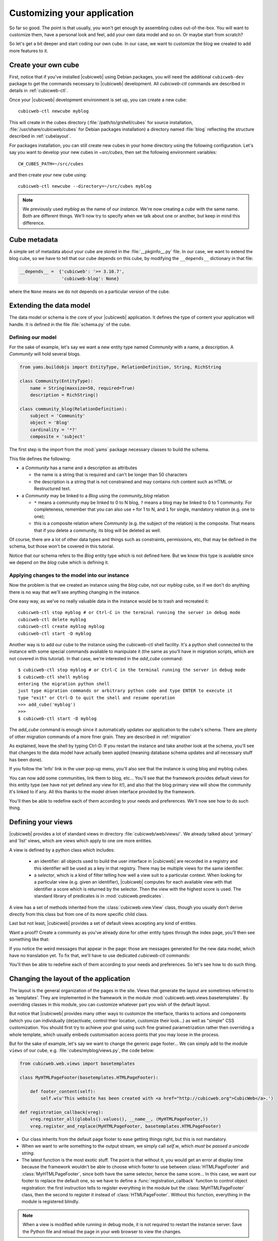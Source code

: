 .. -*- coding: utf-8 -*-

.. _TutosBaseCustomizingTheApplication:

Customizing your application
----------------------------

So far so good. The point is that usually, you won't get enough by assembling
cubes out-of-the-box. You will want to customize them, have a personal look and
feel, add your own data model and so on. Or maybe start from scratch?

So let's get a bit deeper and start coding our own cube. In our case, we want
to customize the blog we created to add more features to it.


Create your own cube
~~~~~~~~~~~~~~~~~~~~

First, notice that if you've installed |cubicweb| using Debian packages, you will
need the additional ``cubicweb-dev`` package to get the commands necessary to
|cubicweb| development. All `cubicweb-ctl` commands are described in details in
:ref:`cubicweb-ctl`.

Once your |cubicweb| development environment is set up, you can create a new
cube::

  cubicweb-ctl newcube myblog

This will create in the cubes directory (:file:`/path/to/grshell/cubes` for source
installation, :file:`/usr/share/cubicweb/cubes` for Debian packages installation)
a directory named :file:`blog` reflecting the structure described in
:ref:`cubelayout`.

For packages installation, you can still create new cubes in your home directory
using the following configuration. Let's say you want to develop your new cubes
in `~src/cubes`, then set the following environment variables: ::

  CW_CUBES_PATH=~/src/cubes

and then create your new cube using: ::

  cubicweb-ctl newcube --directory=~/src/cubes myblog

.. Note::

   We previously used `myblog` as the name of our *instance*. We're now creating
   a *cube* with the same name. Both are different things. We'll now try to
   specify when we talk about one or another, but keep in mind this difference.


Cube metadata
~~~~~~~~~~~~~

A simple set of metadata about your cube are stored in the :file:`__pkginfo__.py`
file. In our case, we want to extend the blog cube, so we have to tell that our
cube depends on this cube, by modifying the ``__depends__`` dictionary in that
file:

.. sourcecode:: python

   __depends__ =  {'cubicweb': '>= 3.10.7',
                   'cubicweb-blog': None}

where the ``None`` means we do not depends on a particular version of the cube.

.. _TutosBaseCustomizingTheApplicationDataModel:

Extending the data model
~~~~~~~~~~~~~~~~~~~~~~~~

The data model or schema is the core of your |cubicweb| application.  It defines
the type of content your application will handle. It is defined in the file
:file:`schema.py` of the cube.


Defining our model
******************

For the sake of example, let's say we want a new entity type named `Community`
with a name, a description. A `Community` will hold several blogs.

.. sourcecode:: python

  from yams.buildobjs import EntityType, RelationDefinition, String, RichString

  class Community(EntityType):
      name = String(maxsize=50, required=True)
      description = RichString()

  class community_blog(RelationDefinition):
      subject = 'Community'
      object = 'Blog'
      cardinality = '*?'
      composite = 'subject'

The first step is the import from the :mod:`yams` package necessary classes to build
the schema.

This file defines the following:

* a `Community` has a name and a description as attributes

  - the name is a string that is required and can't be longer than 50 characters

  - the description is a string that is not constrained and may contains rich
    content such as HTML or Restructured text.

* a `Community` may be linked to a `Blog` using the `community_blog` relation

  - ``*`` means a community may be linked to 0 to N blog, ``?`` means a blog may
    be linked to 0 to 1 community. For completeness, remember that you can also
    use ``+`` for 1 to N, and ``1`` for single, mandatory relation (e.g. one to one);

  - this is a composite relation where `Community` (e.g. the subject of the
    relation) is the composite. That means that if you delete a community, its
    blog will be deleted as well.

Of course, there are a lot of other data types and things such as constraints,
permissions, etc, that may be defined in the schema, but those won't be covered
in this tutorial.

Notice that our schema refers to the `Blog` entity type which is not defined
here.  But we know this type is available since we depend on the `blog` cube
which is defining it.


Applying changes to the model into our instance
***********************************************

Now the problem is that we created an instance using the `blog` cube, not our
`myblog` cube, so if we don't do anything there is no way that we'll see anything
changing in the instance.

One easy way, as we've no really valuable data in the instance would be to trash and recreated it::

  cubicweb-ctl stop myblog # or Ctrl-C in the terminal running the server in debug mode
  cubicweb-ctl delete myblog
  cubicweb-ctl create myblog myblog
  cubicweb-ctl start -D myblog

Another way is to add our cube to the instance using the cubicweb-ctl shell
facility. It's a python shell connected to the instance with some special
commands available to manipulate it (the same as you'll have in migration
scripts, which are not covered in this tutorial). In that case, we're interested
in the `add_cube` command: ::

  $ cubicweb-ctl stop myblog # or Ctrl-C in the terminal running the server in debug mode
  $ cubicweb-ctl shell myblog
  entering the migration python shell
  just type migration commands or arbitrary python code and type ENTER to execute it
  type "exit" or Ctrl-D to quit the shell and resume operation
  >>> add_cube('myblog')
  >>>
  $ cubicweb-ctl start -D myblog

The `add_cube` command is enough since it automatically updates our
application to the cube's schema. There are plenty of other migration
commands of a more finer grain. They are described in :ref:`migration`

As explained, leave the shell by typing Ctrl-D. If you restart the instance and
take another look at the schema, you'll see that changes to the data model have
actually been applied (meaning database schema updates and all necessary stuff
has been done).

.. image:: ../../images/tutos-base_myblog-schema_en.png
   :alt: the instance schema after adding our cube

If you follow the 'info' link in the user pop-up menu, you'll also see that the
instance is using blog and myblog cubes.

.. image:: ../../images/tutos-base_myblog-siteinfo_en.png
   :alt: the instance schema after adding our cube

You can now add some communities, link them to blog, etc... You'll see that the
framework provides default views for this entity type (we have not yet defined any
view for it!), and also that the blog primary view will show the community it's
linked to if any. All this thanks to the model driven interface provided by the
framework.

You'll then be able to redefine each of them according to your needs
and preferences. We'll now see how to do such thing.

.. _TutosBaseCustomizingTheApplicationCustomViews:

Defining your views
~~~~~~~~~~~~~~~~~~~

|cubicweb| provides a lot of standard views in directory
:file:`cubicweb/web/views/`. We already talked about 'primary' and 'list' views,
which are views which apply to one ore more entities.

A view is defined by a python class which includes:

  - an identifier: all objects used to build the user interface in |cubicweb| are
    recorded in a registry and this identifier will be used as a key in that
    registry. There may be multiple views for the same identifier.

  - a *selector*, which is a kind of filter telling how well a view suit to a
    particular context. When looking for a particular view (e.g. given an
    identifier), |cubicweb| computes for each available view with that identifier
    a score which is returned by the selector. Then the view with the highest
    score is used. The standard library of predicates is in
    :mod:`cubicweb.predicates`.

A view has a set of methods inherited from the :class:`cubicweb.view.View` class,
though you usually don't derive directly from this class but from one of its more
specific child class.

Last but not least, |cubicweb| provides a set of default views accepting any kind
of entities.

Want a proof? Create a community as you've already done for other entity types
through the index page, you'll then see something like that:

.. image:: ../../images/tutos-base_myblog-community-default-primary_en.png
   :alt: the default primary view for our community entity type


If you notice the weird messages that appear in the page: those are messages
generated for the new data model, which have no translation yet. To fix that,
we'll have to use dedicated `cubicweb-ctl` commands:

.. sourcecode: bash

  cubicweb-ctl i18ncube myblog # build/update cube's message catalogs
  # then add translation into .po file into the cube's i18n directory
  cubicweb-ctl i18ninstance myblog # recompile instance's message catalogs
  cubicweb-ctl restart -D myblog # instance has to be restarted to consider new catalogs

You'll then be able to redefine each of them according to your needs and
preferences. So let's see how to do such thing.

Changing the layout of the application
~~~~~~~~~~~~~~~~~~~~~~~~~~~~~~~~~~~~~~

The layout is the general organization of the pages in the site. Views that generate
the layout are sometimes referred to as 'templates'. They are implemented in the
framework in the module :mod:`cubicweb.web.views.basetemplates`. By overriding
classes in this module, you can customize whatever part you wish of the default
layout.

But notice that |cubicweb| provides many other ways to customize the
interface, thanks to actions and components (which you can individually
(de)activate, control their location, customize their look...) as well as
"simple" CSS customization. You should first try to achieve your goal using such
fine grained parametrization rather then overriding a whole template, which usually
embeds customisation access points that you may loose in the process.

But for the sake of example, let's say we want to change the generic page
footer...  We can simply add to the module ``views`` of our cube,
e.g. :file:`cubes/myblog/views.py`, the code below:

.. sourcecode:: python

  from cubicweb.web.views import basetemplates

  class MyHTMLPageFooter(basetemplates.HTMLPageFooter):

      def footer_content(self):
	  self.w(u'This website has been created with <a href="http://cubicweb.org">CubicWeb</a>.')

  def registration_callback(vreg):
      vreg.register_all(globals().values(), __name__, (MyHTMLPageFooter,))
      vreg.register_and_replace(MyHTMLPageFooter, basetemplates.HTMLPageFooter)


* Our class inherits from the default page footer to ease getting things right,
  but this is not mandatory.

* When we want to write something to the output stream, we simply call `self.w`,
  which *must be passed a unicode string*.

* The latest function is the most exotic stuff. The point is that without it, you
  would get an error at display time because the framework wouldn't be able to
  choose which footer to use between :class:`HTMLPageFooter` and
  :class:`MyHTMLPageFooter`, since both have the same selector, hence the same
  score...  In this case, we want our footer to replace the default one, so we have
  to define a :func:`registration_callback` function to control object
  registration: the first instruction tells to register everything in the module
  but the :class:`MyHTMLPageFooter` class, then the second to register it instead
  of :class:`HTMLPageFooter`. Without this function, everything in the module is
  registered blindly.

.. Note::

  When a view is modified while running in debug mode, it is not required to
  restart the instance server. Save the Python file and reload the page in your
  web browser to view the changes.

We will now have this simple footer on every page of the site.


Primary view customization
~~~~~~~~~~~~~~~~~~~~~~~~~~

The 'primary' view (i.e. any view with the identifier set to 'primary') is the one used to
display all the information about a single entity. The standard primary view is one
of the most sophisticated views of all. It has several customisation points, but
its power comes with `uicfg`, allowing you to control it without having to
subclass it.

However this is a bit off-topic for this first tutorial. Let's say we simply want a
custom primary view for my `Community` entity type, using directly the view
interface without trying to benefit from the default implementation (you should
do that though if you're rewriting reusable cubes; everything is described in more
details in :ref:`primary_view`).


So... Some code! That we'll put again in the module ``views`` of our cube.

.. sourcecode:: python

  from cubicweb.predicates import is_instance
  from cubicweb.web.views import primary

  class CommunityPrimaryView(primary.PrimaryView):
      __select__ = is_instance('Community')

      def cell_call(self, row, col):
          entity = self.cw_rset.get_entity(row, col)
          self.w(u'<h1>Welcome to the "%s" community</h1>' % entity.printable_value('name'))
          if entity.description:
              self.w(u'<p>%s</p>' % entity.printable_value('description'))

What's going on here?

* Our class inherits from the default primary view, here mainly to get the correct
  view identifier, since we don't use any of its features.

* We set on it a selector telling that it only applies when trying to display
  some entity of the `Community` type. This is enough to get an higher score than
  the default view for entities of this type.

* View applying to entities usually have to define `cell_call` as entry point,
  and are given `row` and `col` arguments tell to which entity in the result set
  the view is applied. We can then get this entity from the result set
  (`self.cw_rset`) by using the `get_entity` method.

* To ease thing, we access our entity's attribute for display using its
  printable_value method, which will handle formatting and escaping when
  necessary. As you can see, you can also access attributes by their name on the
  entity to get the raw value.


You can now reload the page of the community we just created and see the changes.

.. image:: ../../images/tutos-base_myblog-community-custom-primary_en.png
   :alt: the custom primary view for our community entity type

We've seen here a lot of thing you'll have to deal with to write views in
|cubicweb|. The good news is that this is almost everything that is used to
build higher level layers.

.. Note::

  As things get complicated and the volume of code in your cube increases, you can
  of course still split your views module into a python package with subpackages.

You can find more details about views and selectors in :ref:`Views`.


Write entities to add logic in your data
~~~~~~~~~~~~~~~~~~~~~~~~~~~~~~~~~~~~~~~~

|cubicweb| provides an ORM to easily programmaticaly manipulate
entities (just like the one we have fetched earlier by calling
`get_entity` on a result set). By default, entity
types are instances of the :class:`AnyEntity` class, which holds a set of
predefined methods as well as property automatically generated for
attributes/relations of the type it represents.

You can redefine each entity to provide additional methods or whatever you want
to help you write your application. Customizing an entity requires that your
entity:

- inherits from :class:`cubicweb.entities.AnyEntity` or any subclass

- defines a :attr:`__regid__` linked to the corresponding data type of your schema

You may then want to add your own methods, override default implementation of some
method, etc...

.. sourcecode:: python

    from cubicweb.entities import AnyEntity, fetch_config


    class Community(AnyEntity):
        """customized class for Community entities"""
        __regid__ = 'Community'

        fetch_attrs, cw_fetch_order = fetch_config(['name'])

        def dc_title(self):
            return self.name

        def display_cw_logo(self):
            return 'CubicWeb' in self.description

In this example:

* we used convenience :func:`fetch_config` function to tell which attributes
  should be prefetched by the ORM when looking for some related entities of this
  type, and how they should be ordered

* we overrode the standard `dc_title` method, used in various place in the interface
  to display the entity (though in this case the default implementation would
  have had the same result)

* we implemented here a method :meth:`display_cw_logo` which tests if the blog
  entry title contains 'CW'.  It can then be used when you're writing code
  involving 'Community' entities in your views, hooks, etc. For instance, you can
  modify your previous views as follows:

.. sourcecode:: python


  class CommunityPrimaryView(primary.PrimaryView):
      __select__ = is_instance('Community')

      def cell_call(self, row, col):
          entity = self.cw_rset.get_entity(row, col)
          self.w(u'<h1>Welcome to the "%s" community</h1>' % entity.printable_value('name'))
          if entity.display_cw_logo():
              self.w(u'<img src="https://docs.cubicweb.org/_static/logo-cubicweb-small.svg"/>')
          if entity.description:
              self.w(u'<p>%s</p>' % entity.printable_value('description'))

Then each community whose description contains 'CW' is shown with the |cubicweb|
logo in front of it.

.. Note::

  As for view, you don't have to restart your instance when modifying some entity
  classes while your server is running in debug mode, the code will be
  automatically reloaded.


Extending the application by using more cubes!
~~~~~~~~~~~~~~~~~~~~~~~~~~~~~~~~~~~~~~~~~~~~~~

One of the goal of the |cubicweb| framework was to have truly reusable
components. To do so, they must both behave nicely when plugged into the
application and be easily customisable, from the data model to the user
interface. And I think the result is pretty successful, thanks to system such as
the selection mechanism and the choice to write views as python code which allows
to build our page using true object oriented programming techniques, that no
template language provides.


A library of standard cubes is available from `CubicWeb Forge`_, to address a
lot of common concerns such has manipulating people, files, things to do, etc. In
our community blog case, we could be interested for instance in functionalities
provided by the `comment` and `tag` cubes. The former provides threaded
discussion functionalities, the latter a simple tag mechanism to classify content.
Let's say we want to try those. We will first modify our cube's :file:`__pkginfo__.py`
file:

.. sourcecode:: python

   __depends__ =  {'cubicweb': '>= 3.10.7',
                   'cubicweb-blog': None,
                   'cubicweb-comment': None,
                   'cubicweb-tag': None}

Now, we'll simply tell on which entity types we want to activate the 'comment'
and 'tag' facilities by adding respectively the 'comments' and 'tags' relations on
them in our schema (:file:`schema.py`).

.. sourcecode:: python

  class comments(RelationDefinition):
      subject = 'Comment'
      object = 'BlogEntry'
      cardinality = '1*'
      composite = 'object'

  class tags(RelationDefinition):
      subject = 'Tag'
      object = ('Community', 'BlogEntry')


So in the case above we activated comments on `BlogEntry` entities and tags on
both `Community` and `BlogEntry`. Various views from both `comment` and `tag`
cubes will then be automatically displayed when one of those relations is
supported.

Let's synchronize the data model as we've done earlier: ::


  $ cubicweb-ctl stop myblog
  $ cubicweb-ctl shell myblog
  entering the migration python shell
  just type migration commands or arbitrary python code and type ENTER to execute it
  type "exit" or Ctrl-D to quit the shell and resume operation
  >>> add_cubes(('comment', 'tag'))
  >>>

Then restart the instance. Let's look at a blog entry:

.. image:: ../../images/tutos-base_myblog-blogentry-taggable-commentable-primary_en.png
   :alt: the primary view for a blog entry with comments and tags activated

As you can see, we now have a box displaying tags and a section proposing to add
a comment and displaying existing one below the post. All this without changing
anything in our views, thanks to the design of generic views provided by the
framework. Though if we take a look at a community, we won't see the tags box!
That's because by default this box try to locate itself in the left column within
the white frame, and this column is handled by the primary view we
hijacked. Let's change our view to make it more extensible, by keeping both our
custom rendering but also extension points provided by the default
implementation.


.. sourcecode:: python

  class CommunityPrimaryView(primary.PrimaryView):
      __select__ = is_instance('Community')

      def render_entity_title(self, entity):
	  self.w(u'<h1>Welcome to the "%s" community</h1>' % entity.printable_value('name'))

      def render_entity_attributes(self, entity):
	  if entity.display_cw_logo():
	      self.w(u'<img src="https://docs.cubicweb.org/_static/logo-cubicweb-small.svg"/>')
	  if entity.description:
	      self.w(u'<p>%s</p>' % entity.printable_value('description'))

It appears now properly:

.. image:: ../../images/tutos-base_myblog-community-taggable-primary_en.png
   :alt: the custom primary view for a community entry with tags activated

You can control part of the interface independently from each others, piece by
piece. Really.



.. _`CubicWeb Forge`: http://www.cubicweb.org/project
